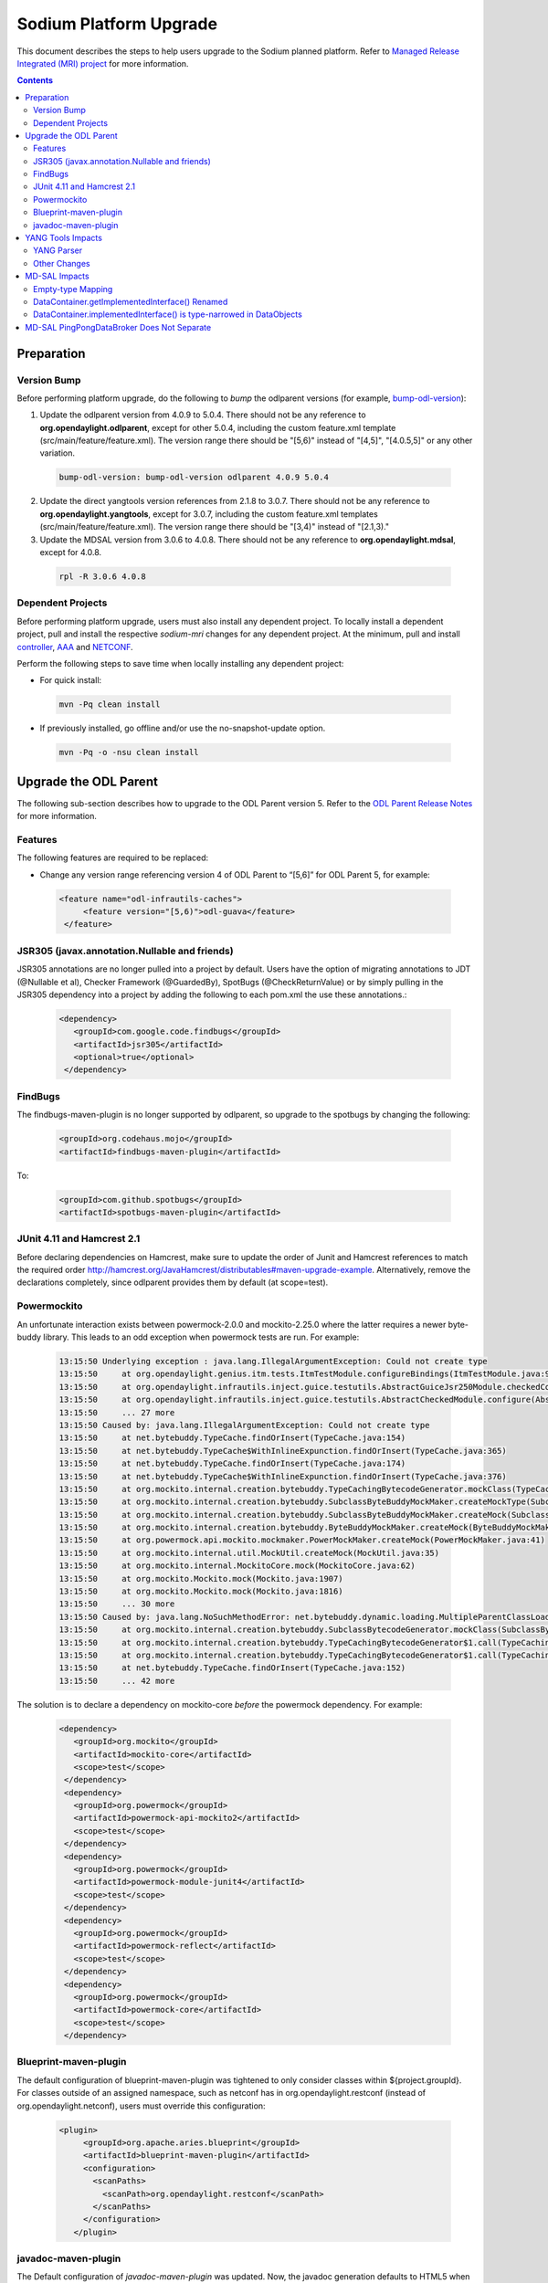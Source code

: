 =======================
Sodium Platform Upgrade
=======================

This document describes the steps to help users upgrade to the
Sodium planned platform. Refer to `Managed Release Integrated (MRI)
project <https://git.opendaylight.org/gerrit/q/topic:sodium-mri>`_
for more information.

.. contents:: Contents

Preparation
-----------

Version Bump
^^^^^^^^^^^^

Before performing platform upgrade, do the following to *bump* the
odlparent versions (for example, `bump-odl-version <https://github.com/skitt/odl-tools/blob/master/bump-odl-version>`_):

1. Update the odlparent version from 4.0.9 to 5.0.4. There should
   not be any reference to **org.opendaylight.odlparent**, except
   for other 5.0.4, including the custom feature.xml template
   (src/main/feature/feature.xml). The version range there should
   be "[5,6)" instead of "[4,5]", "[4.0.5,5]" or any other variation.

 .. code-block:: none

  bump-odl-version: bump-odl-version odlparent 4.0.9 5.0.4

2. Update the direct yangtools version references from 2.1.8 to 3.0.7.
   There should not be any reference to **org.opendaylight.yangtools**,
   except for 3.0.7, including the custom feature.xml templates
   (src/main/feature/feature.xml). The version range there should
   be "[3,4)" instead of "[2.1,3)."

3. Update the MDSAL version from 3.0.6 to 4.0.8. There should not
   be any reference to **org.opendaylight.mdsal**, except for 4.0.8.

 .. code-block:: none

  rpl -R 3.0.6 4.0.8

Dependent Projects
^^^^^^^^^^^^^^^^^^

Before performing platform upgrade, users must also install
any dependent project. To locally install a dependent project,
pull and install the respective *sodium-mri* changes for any
dependent project. At the minimum, pull and install `controller <https://git.opendaylight.org/gerrit/c/controller/+/81130>`_,
`AAA <https://git.opendaylight.org/gerrit/c/aaa/+/81268>`_ and `NETCONF <https://git.opendaylight.org/gerrit/c/netconf/+/81273>`_.

Perform the following steps to save time when locally installing
any dependent project:

* For quick install:

 .. code-block:: none

  mvn -Pq clean install

* If previously installed, go offline and/or use the
  no-snapshot-update option.

 .. code-block:: none

  mvn -Pq -o -nsu clean install

Upgrade the ODL Parent
----------------------

The following sub-section describes how to upgrade to the ODL
Parent version 5. Refer to the `ODL Parent Release Notes <https://github.com/opendaylight/odlparent/blob/5.0.x/NEWS.rst#version-500>`_
for more information.

Features
^^^^^^^^

The following features are required to be replaced:

* Change any version range referencing version 4 of ODL Parent to “[5,6]”
  for ODL Parent 5, for example:

 .. code-block:: none

  <feature name="odl-infrautils-caches">
       <feature version="[5,6)">odl-guava</feature>
   </feature>

JSR305 (javax.annotation.Nullable and friends)
^^^^^^^^^^^^^^^^^^^^^^^^^^^^^^^^^^^^^^^^^^^^^^

JSR305 annotations are no longer pulled into a project by default.
Users have the option of migrating annotations to JDT (@Nullable et al),
Checker Framework (@GuardedBy), SpotBugs (@CheckReturnValue) or by simply
pulling in the JSR305 dependency into a project by adding the following
to each pom.xml the use these annotations.:

 .. code-block:: none

  <dependency>
     <groupId>com.google.code.findbugs</groupId>
     <artifactId>jsr305</artifactId>
     <optional>true</optional>
   </dependency>

FindBugs
^^^^^^^^

The findbugs-maven-plugin is no longer supported by odlparent, so upgrade to
the spotbugs by changing the following:

 .. code-block:: none

   <groupId>org.codehaus.mojo</groupId>
   <artifactId>findbugs-maven-plugin</artifactId>

To:

 .. code-block:: none

  <groupId>com.github.spotbugs</groupId>
  <artifactId>spotbugs-maven-plugin</artifactId>

JUnit 4.11 and Hamcrest 2.1
^^^^^^^^^^^^^^^^^^^^^^^^^^^

Before declaring dependencies on Hamcrest, make sure to update the order of
Junit and Hamcrest references to match the required order http://hamcrest.org/JavaHamcrest/distributables#maven-upgrade-example.
Alternatively,
remove the declarations completely, since odlparent provides them by default
(at scope=test).

Powermockito
^^^^^^^^^^^^

An unfortunate interaction exists between powermock-2.0.0 and mockito-2.25.0
where the latter requires a newer byte-buddy library. This leads to an odd
exception when powermock tests are run. For example:

 .. code-block:: none

   13:15:50 Underlying exception : java.lang.IllegalArgumentException: Could not create type
   13:15:50     at org.opendaylight.genius.itm.tests.ItmTestModule.configureBindings(ItmTestModule.java:97)
   13:15:50     at org.opendaylight.infrautils.inject.guice.testutils.AbstractGuiceJsr250Module.checkedConfigure(AbstractGuiceJsr250Module.java:23)
   13:15:50     at org.opendaylight.infrautils.inject.guice.testutils.AbstractCheckedModule.configure(AbstractCheckedModule.java:35)
   13:15:50     ... 27 more
   13:15:50 Caused by: java.lang.IllegalArgumentException: Could not create type
   13:15:50     at net.bytebuddy.TypeCache.findOrInsert(TypeCache.java:154)
   13:15:50     at net.bytebuddy.TypeCache$WithInlineExpunction.findOrInsert(TypeCache.java:365)
   13:15:50     at net.bytebuddy.TypeCache.findOrInsert(TypeCache.java:174)
   13:15:50     at net.bytebuddy.TypeCache$WithInlineExpunction.findOrInsert(TypeCache.java:376)
   13:15:50     at org.mockito.internal.creation.bytebuddy.TypeCachingBytecodeGenerator.mockClass(TypeCachingBytecodeGenerator.java:32)
   13:15:50     at org.mockito.internal.creation.bytebuddy.SubclassByteBuddyMockMaker.createMockType(SubclassByteBuddyMockMaker.java:71)
   13:15:50     at org.mockito.internal.creation.bytebuddy.SubclassByteBuddyMockMaker.createMock(SubclassByteBuddyMockMaker.java:42)
   13:15:50     at org.mockito.internal.creation.bytebuddy.ByteBuddyMockMaker.createMock(ByteBuddyMockMaker.java:25)
   13:15:50     at org.powermock.api.mockito.mockmaker.PowerMockMaker.createMock(PowerMockMaker.java:41)
   13:15:50     at org.mockito.internal.util.MockUtil.createMock(MockUtil.java:35)
   13:15:50     at org.mockito.internal.MockitoCore.mock(MockitoCore.java:62)
   13:15:50     at org.mockito.Mockito.mock(Mockito.java:1907)
   13:15:50     at org.mockito.Mockito.mock(Mockito.java:1816)
   13:15:50     ... 30 more
   13:15:50 Caused by: java.lang.NoSuchMethodError: net.bytebuddy.dynamic.loading.MultipleParentClassLoader$Builder.appendMostSpecific(Ljava/util/Collection;)Lnet/bytebuddy/dynamic/loading/MultipleParentClassLoader$Builder;
   13:15:50     at org.mockito.internal.creation.bytebuddy.SubclassBytecodeGenerator.mockClass(SubclassBytecodeGenerator.java:83)
   13:15:50     at org.mockito.internal.creation.bytebuddy.TypeCachingBytecodeGenerator$1.call(TypeCachingBytecodeGenerator.java:37)
   13:15:50     at org.mockito.internal.creation.bytebuddy.TypeCachingBytecodeGenerator$1.call(TypeCachingBytecodeGenerator.java:34)
   13:15:50     at net.bytebuddy.TypeCache.findOrInsert(TypeCache.java:152)
   13:15:50     ... 42 more

The solution is to declare a dependency on mockito-core *before* the powermock dependency. For example:

 .. code-block:: none

  <dependency>
     <groupId>org.mockito</groupId>
     <artifactId>mockito-core</artifactId>
     <scope>test</scope>
   </dependency>
   <dependency>
     <groupId>org.powermock</groupId>
     <artifactId>powermock-api-mockito2</artifactId>
     <scope>test</scope>
   </dependency>
   <dependency>
     <groupId>org.powermock</groupId>
     <artifactId>powermock-module-junit4</artifactId>
     <scope>test</scope>
   </dependency>
   <dependency>
     <groupId>org.powermock</groupId>
     <artifactId>powermock-reflect</artifactId>
     <scope>test</scope>
   </dependency>
   <dependency>
     <groupId>org.powermock</groupId>
     <artifactId>powermock-core</artifactId>
     <scope>test</scope>
   </dependency>

Blueprint-maven-plugin
^^^^^^^^^^^^^^^^^^^^^^

The default configuration of blueprint-maven-plugin was tightened to only
consider classes within ${project.groupId}. For classes outside of an assigned
namespace, such as netconf has in org.opendaylight.restconf (instead of
org.opendaylight.netconf), users must override this configuration:

 .. code-block:: none

  <plugin>
       <groupId>org.apache.aries.blueprint</groupId>
       <artifactId>blueprint-maven-plugin</artifactId>
       <configuration>
         <scanPaths>
           <scanPath>org.opendaylight.restconf</scanPath>
         </scanPaths>
       </configuration>
     </plugin>

javadoc-maven-plugin
^^^^^^^^^^^^^^^^^^^^

The Default configuration of *javadoc-maven-plugin* was updated. Now, the javadoc
generation defaults to HTML5 when built with JDK9+. This can result in a javadoc
failures. for example:

 .. code-block:: none

   /w/workspace/autorelease-release-sodium-mvn35-openjdk11/openflowplugin/extension/openflowplugin-extension-api/src/main/java/org/opendaylight/openflowplugin/extension/api/GroupingLooseResolver.java:71: error: tag not supported in the generated HTML version: tt
    * @param data expected to match <T extends Augmentable<T>>

To fix this, there are the following two options:

* Fix the Javadoc. This is preferred, since it is simple to do.
* Add an override for an artifact by creating (and committing to git)
  an empty file named "odl-javadoc-html5-optout" in an artifact's
  root directory (that is, where its pom.xml is located).

YANG Tools Impacts
------------------

YANG Parser
^^^^^^^^^^^

To comply with `RFC7950 <https://tools.ietf.org/html/rfc7950#section-9.9.2>`_,
the default YANG parser configuration validates the following construct.
This is not a random XPath, and the prefixes must be validly imported.

 .. code-block:: none

    leaf foo {
        type leafref {
            path "/foo:bar";
        }
    }

Other Changes
^^^^^^^^^^^^^

Beside from the above issue, the following bugs, enhancements and features
were delivered to `Sodium Simultaneous Release <https://jira.opendaylight.org/issues/?filter=10801>`_.

MD-SAL Impacts
--------------

Empty-type Mapping
^^^^^^^^^^^^^^^^^^

Java mapping for "type empty" construct was changed to the following:

 .. code-block:: none

   leaf foo {
       type empty;
   }

Changed from:

 .. code-block:: none

   java.lang.Boolean isFoo();

to:

 .. code-block:: none

   org.opendaylight.yangtools.yang.common.Empty getFoo();

In addition, code interacting with these models must be be updated
to the following: `ProtocolUtile <https://git.opendaylight.org/gerrit/c/bgpcep/+/81384/10/bgp/topology-provider/src/main/java/org/opendaylight/bgpcep/bgp/topology/provider/ProtocolUtil.java>`_.

DataContainer.getImplementedInterface() Renamed
^^^^^^^^^^^^^^^^^^^^^^^^^^^^^^^^^^^^^^^^^^^^^^^

The *DataContainer.getImplementedInterface()* method was renamed to just
*implementedInterface()*. In addition, it is now correctly type-narrowed in
generated interfaces, which also provides a default implementation. When
implementing a type registry, update the references to point to this new
*implementedInterface()* method.

For hand-crafting interfaces or providing mock implementations,
provide a proper *implementedInterface()* implementation such as
this one.

DataContainer.implementedInterface() is type-narrowed in DataObjects
^^^^^^^^^^^^^^^^^^^^^^^^^^^^^^^^^^^^^^^^^^^^^^^^^^^^^^^^^^^^^^^^^^^^

The replacement for *getImplementedInterface()*, *implementedInterface()*
was narrowed when generated intermediate interfaces. This allows
groupings to provide a default implementation in container-like interfaces.
For example:

 .. code-block:: none

  public interface Grp
       extends
       DataObject
    {
       @Override
       Class<? extends Grp> implementedInterface();
    }

The users are like this:

 .. code-block:: none

  public interface Cont
       extends
       ChildOf<Mdsal437Data>,
       Augmentable<Cont>,
       Grp
   {
       @Override
       default Class<Cont> implementedInterface() {
           return Cont.class;
       }
   }

The preceding command  works, but unfortunately was seen to
trigger a Javac bug (or something forbidden by JLS, the
information is not available nor digestible), where the
following construct involving two unrelated groupings
fails to compile:

  .. code-block:: none

   <T extends Grp1 & Grp2> void doSomething(Builder<T>);

The intent is to say, "require a Builder of a type T, which
extends both Grp1 and Grp2". It seems javac (tested with JDK8, JDK11)
internally performs the equivalent of the following, which fails
to compile (with the same error as javac reports in the <T ..> case),
since *T* must do the equivalent of what *Cont* does; narrow
implementedInterface() to solve the ambiguity. That is not a
reason to not allow it. For example, Eclipse (that is, JDT
compiler) will accept this construct without any issues.

  .. code-block:: none

   interface T extends Grp1, Grp2 {
     }

MD-SAL PingPongDataBroker Does Not Separate
-------------------------------------------

Both binding and DOM definitions of DataBroker was updated to
include a *createMergingTransactionChain()* method, which
integrates the functionality formerly provided by the
odl:type="pingpong" data broker instance. In addition, the
downstream will need to update to use the default instance
to create the appropriate transaction chain manually. Note this
impacts only the *org.opendaylight.mdsal* interfaces, not
just the org.opendaylight.controller.

An example of changes can be found `AppPeerBenchmark <https://git.opendaylight.org/gerrit/c/bgpcep/+/81384/15/bgp/benchmark-app/src/main/resources/OSGI-INF/blueprint/bgp-app-peer-benchmark.xml>`_ and `bgp-app-peer <https://git.opendaylight.org/gerrit/c/bgpcep/+/81384/15/bgp/benchmark-app/src/main/java/org/opendaylight/protocol/bgp/benchmark/app/AppPeerBenchmark.java>`_.
Note the same broker can be used both ways; thus, the proper place to change
the *createTransactionChain()* call must be updated.
